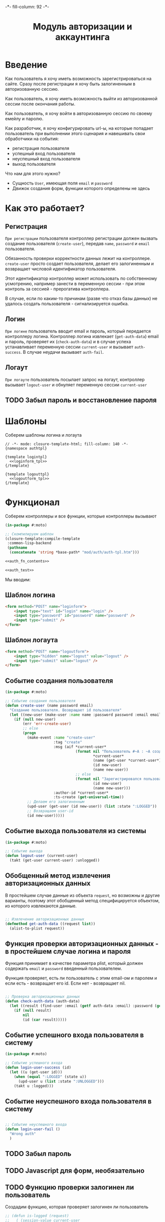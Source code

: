 #+HTML_HEAD: -*- fill-column: 92 -*-

#+TITLE: Модуль авторизации и аккаунтинга

#+NAME:css
#+BEGIN_HTML
<link rel="stylesheet" type="text/css" href="css/css.css" />
#+END_HTML

* Введение

  Как пользователь я хочу иметь возможность зарегистрироваться на сайте. Сразу после
  регистрации я хочу быть залогиненным в авторизованную сессию.

  Как пользователь, я хочу иметь возможность выйти из авторизованной сессии после окончания
  работы.

  Как пользователь, я хочу войти в авторизованную сессию по своему емейлу и паролю.

  Как разработчик, я хочу конфигурировать url-ы, на которые попадает пользователь при
  выполнении этого сценария и навешивать свои обработчики на события:
  - регистрация пользователя
  - успешный вход пользователя
  - неуспешный вход пользователя
  - выход пользователя

  Что нам для этого нужно?
  - Сущность =User=, имеющая поля =email= и =password=
  - Движок создания форм, функции которого определены не здесь

* Как это работает?
** Регистрация

  =При регистрации= пользователя контроллер регистрации должен вызвать создание пользователя
  (=create-user=), передав =name=, =password= и =email= пользователя.

  Обязанность проверки корректности данных лежит на контроллере. =create-user= просто
  создает пользователя, делает его залогиненным и возвращает числовой идентификатор
  пользователя.

  Этот идентификатор контроллер может использовать по собственному усмотрению, например
  занести в переменную сессии - при этом контроль за сессией - прерогатива контроллера.

  В случае, если по каким-то причинам (разве что отказ базы данных) не удалось создать
  пользователя - сигнализируется ошибка.

** Логин

  =При логине= пользователь вводит email и пароль, который передается контроллеру
  логина. Контроллер логина извлекает (=get-auth-data=) email и пароль, проверяет их
  (=check-auth-data=) и в случае успеха устанавливает переменную сессии =current-user= и
  вызывает =auth-success=. В случае неудачи вызывает =auth-fail=.

** Логаут

  =При логауте= пользователь посылает запрос на логаут, контроллер вызывает =logout-user= и
  обнуляет переменную сессии =current-user=

** TODO Забыл пароль и восстановление пароля
* Шаблоны
  Соберем шаблоны логина и логаута

  #+NAME: auth_tpl
  #+BEGIN_SRC closure-template-html :tangle src/mod/auth/auth-tpl.htm :noweb tangle :exports code
    // -*- mode: closure-template-html; fill-column: 140 -*-
    {namespace authtpl}

    {template logintpl}
      <<loginform_tpl>>
    {/template}

    {template logouttpl}
      <<logoutform_tpl>>
    {/template}
  #+END_SRC

* Функционал

  Соберем контроллеры и все функции, которые контроллеры вызывают

  #+NAME: auth_fn
  #+BEGIN_SRC lisp :tangle src/mod/auth/auth.lisp :noweb tangle :exports code
    (in-package #:moto)

    ;; Скомпилируем шаблон
    (closure-template:compile-template
     :common-lisp-backend
     (pathname
      (concatenate 'string *base-path* "mod/auth/auth-tpl.htm")))

    <<auth_fn_contents>>

    <<auth_test>>
  #+END_SRC

  Мы вводим:

** Шаблон логина

   #+NAME: loginform_tpl
   #+BEGIN_SRC html :exports code
     <form method="POST" name="loginform">
         <input type="text" id="login" name="login" />
         <input type="password" id="password" name="password" />
         <input type="submit" />
     </form>
   #+END_SRC

** Шаблон логаута

   #+NAME: logoutform_tpl
   #+BEGIN_SRC html :exports code
     <form method="POST" name="logoutform">
         <input type="hidden" name="logout" value="logout" />
         <input type="submit" value="logout" />
     </form>
   #+END_SRC

** Событие создания пользователя

   #+NAME: auth_fn_contents
   #+BEGIN_SRC lisp
     (in-package #:moto)

     ;; Событие создания пользователя
     (defun create-user (name password email)
       "Создание пользователя. Возвращает id пользователя"
       (let ((new-user (make-user :name name :password password :email email :ts-create (get-universal-time) :ts-last (get-universal-time))))
         (if (null new-user)
             (err 'err-create-user)
             ;; else
             (progn
               (make-event :name "create-user"
                           :tag "create"
                           :msg (aif *current-user*
                                     (format nil "Пользователь #~A : ~A cоздал пользователя #~A : ~A"
                                             ,*current-user*
                                             (name (get-user *current-user*))
                                             (id new-user)
                                             (name new-user))
                                     ;; else
                                     (format nil "Зарегистрировался пользователь #~A : ~A"
                                             (id new-user)
                                             (name new-user)))
                           :author-id *current-user*
                           :ts-create (get-universal-time))
               ;; Делаем его залогиненным
               (upd-user (get-user (id new-user)) (list :state ":LOGGED"))
               ;; Возвращаем user-id
               (id new-user)))))
   #+END_SRC

** Событие выхода пользователя из системы

   #+NAME: auth_fn_contents
   #+BEGIN_SRC lisp
     (in-package #:moto)

     ;; Событие выхода
     (defun logout-user (current-user)
       (takt (get-user current-user) :unlogged))
   #+END_SRC

** Обобщенный метод извлечения авторизационных данных

   В простейшем случае данные из объекта =request=, но возможны и другие варианты,
   поэтому этот обобщенный метод специфицируется объектом, из которого извлекаются данные.

   #+NAME: auth_fn_contents
   #+BEGIN_SRC lisp

     ;; Извлечение авторизационных данных
     (defmethod get-auth-data ((request list))
       (alist-to-plist request))
   #+END_SRC

** Функция проверки авторизационных данных - в простейшем случае логина и пароля

   Функция принимает в качестве параметра plist, который должен содержать =email= и
   =password= введенный пользователем.

   Функция проверяет, есть ли пользователь с этим email-ом и паролем и если есть -
   возвращает его id. Если нет - возвращает nil.

   #+NAME: auth_fn_contents
   #+BEGIN_SRC lisp

     ;; Проверка авторизационных данных
     (defun check-auth-data (auth-data)
       (let ((result (find-user :email (getf auth-data :email) :password (getf auth-data :password))))
         (if (null result)
             nil
             (id (car result)))))
   #+END_SRC

** Событие успешного входа пользователя в систему

   #+NAME: auth_fn_contents
   #+BEGIN_SRC lisp
     (in-package #:moto)

     ;; Событие успешного входа
     (defun login-user-success (id)
       (let ((u (get-user id)))
         (when (equal ":LOGGED" (state u))
           (upd-user u (list :state ":UNLOGGED")))
         (takt u :logged)))
   #+END_SRC

** Событие неуспешного входа пользователя в систему

   #+NAME: auth_fn_contents
   #+BEGIN_SRC lisp

     ;; Событие неуспешного входа
     (defun login-user-fail ()
       "Wrong auth"
       )
   #+END_SRC

** TODO Забыл пароль
** TODO Javascript для форм, необязательно
** TODO Функцию проверки залогинен ли пользователь

   Создадим функцию, которая проверяет залогинен ли пользователь

   #+NAME: is-logged
   #+BEGIN_SRC lisp :exports code
     ;; (defun is-logged (request)
     ;;   ( (session-value current-user
   #+END_SRC

** TODO Функцию проверки прав пользователя на доступ к какому-то объекту
* Тесты

  Теперь у нас есть весь необходимый функционал, для работы авторизации. Мы можем его
  протестировать, для этого сформируем тест:

  #+NAME: auth_test
  #+BEGIN_SRC lisp

    ;; Тестируем авторизацию
    (defun auth-test ()
      <<auth_test_contents>>
      (dbg "passed: auth-test~%"))
    (auth-test)
  #+END_SRC

  #+NAME: auth_test_contents
  #+BEGIN_SRC lisp
    (in-package #:moto)

    ;; Зарегистрируем пользователя
    ;; (let* ((name "admin")
    ;;        (password "tCDm4nFskcBqR7AN")
    ;;        (email "nomail@mail.ru")
    ;;        (new-user-id (create-user name password email)))
    ;;   ;; Проверим что он существует
    ;;   (assert (get-user new-user-id))
    ;;   ;; Проверим, что он залогинен
    ;;   (assert (equal ":LOGGED" (state (get-user new-user-id))))
    ;;   ;; Выход пользователя из системы
    ;;   (logout-user new-user-id)
    ;;   ;; Проверим, что он разлогинен
    ;;   (assert (equal ":UNLOGGED" (state (get-user new-user-id))))
    ;;   ;; Логин пользователя в систему
    ;;   (let ((logged-user-id))
    ;;     (aif (check-auth-data (get-auth-data (list (cons 'email email)
    ;;                                                (cons 'password password))))
    ;;          (progn
    ;;            (login-user-success it)
    ;;            (setf logged-user-id it))
    ;;          (login-user-fail))
    ;;     ;; Проверим, что успешно залогинился
    ;;     (assert (equal ":LOGGED" (state (get-user logged-user-id))))
    ;;     ;; Сновa выход
    ;;     (logout-user logged-user-id))
    ;;   ;; Попытка логина с неверными credentials
    ;;   (let ((logged-user-id))
    ;;     (aif (check-auth-data (get-auth-data (list (cons 'email email)
    ;;                                                (cons 'password "wrong-password"))))
    ;;          (progn
    ;;            (login-user-success it)
    ;;            (setf logged-user-id it))
    ;;          (login-user-fail))
    ;;     ;; Проверим, что не удалось успешно залогиниться
    ;;     (assert (equal nil logged-user-id))))
  #+END_SRC
